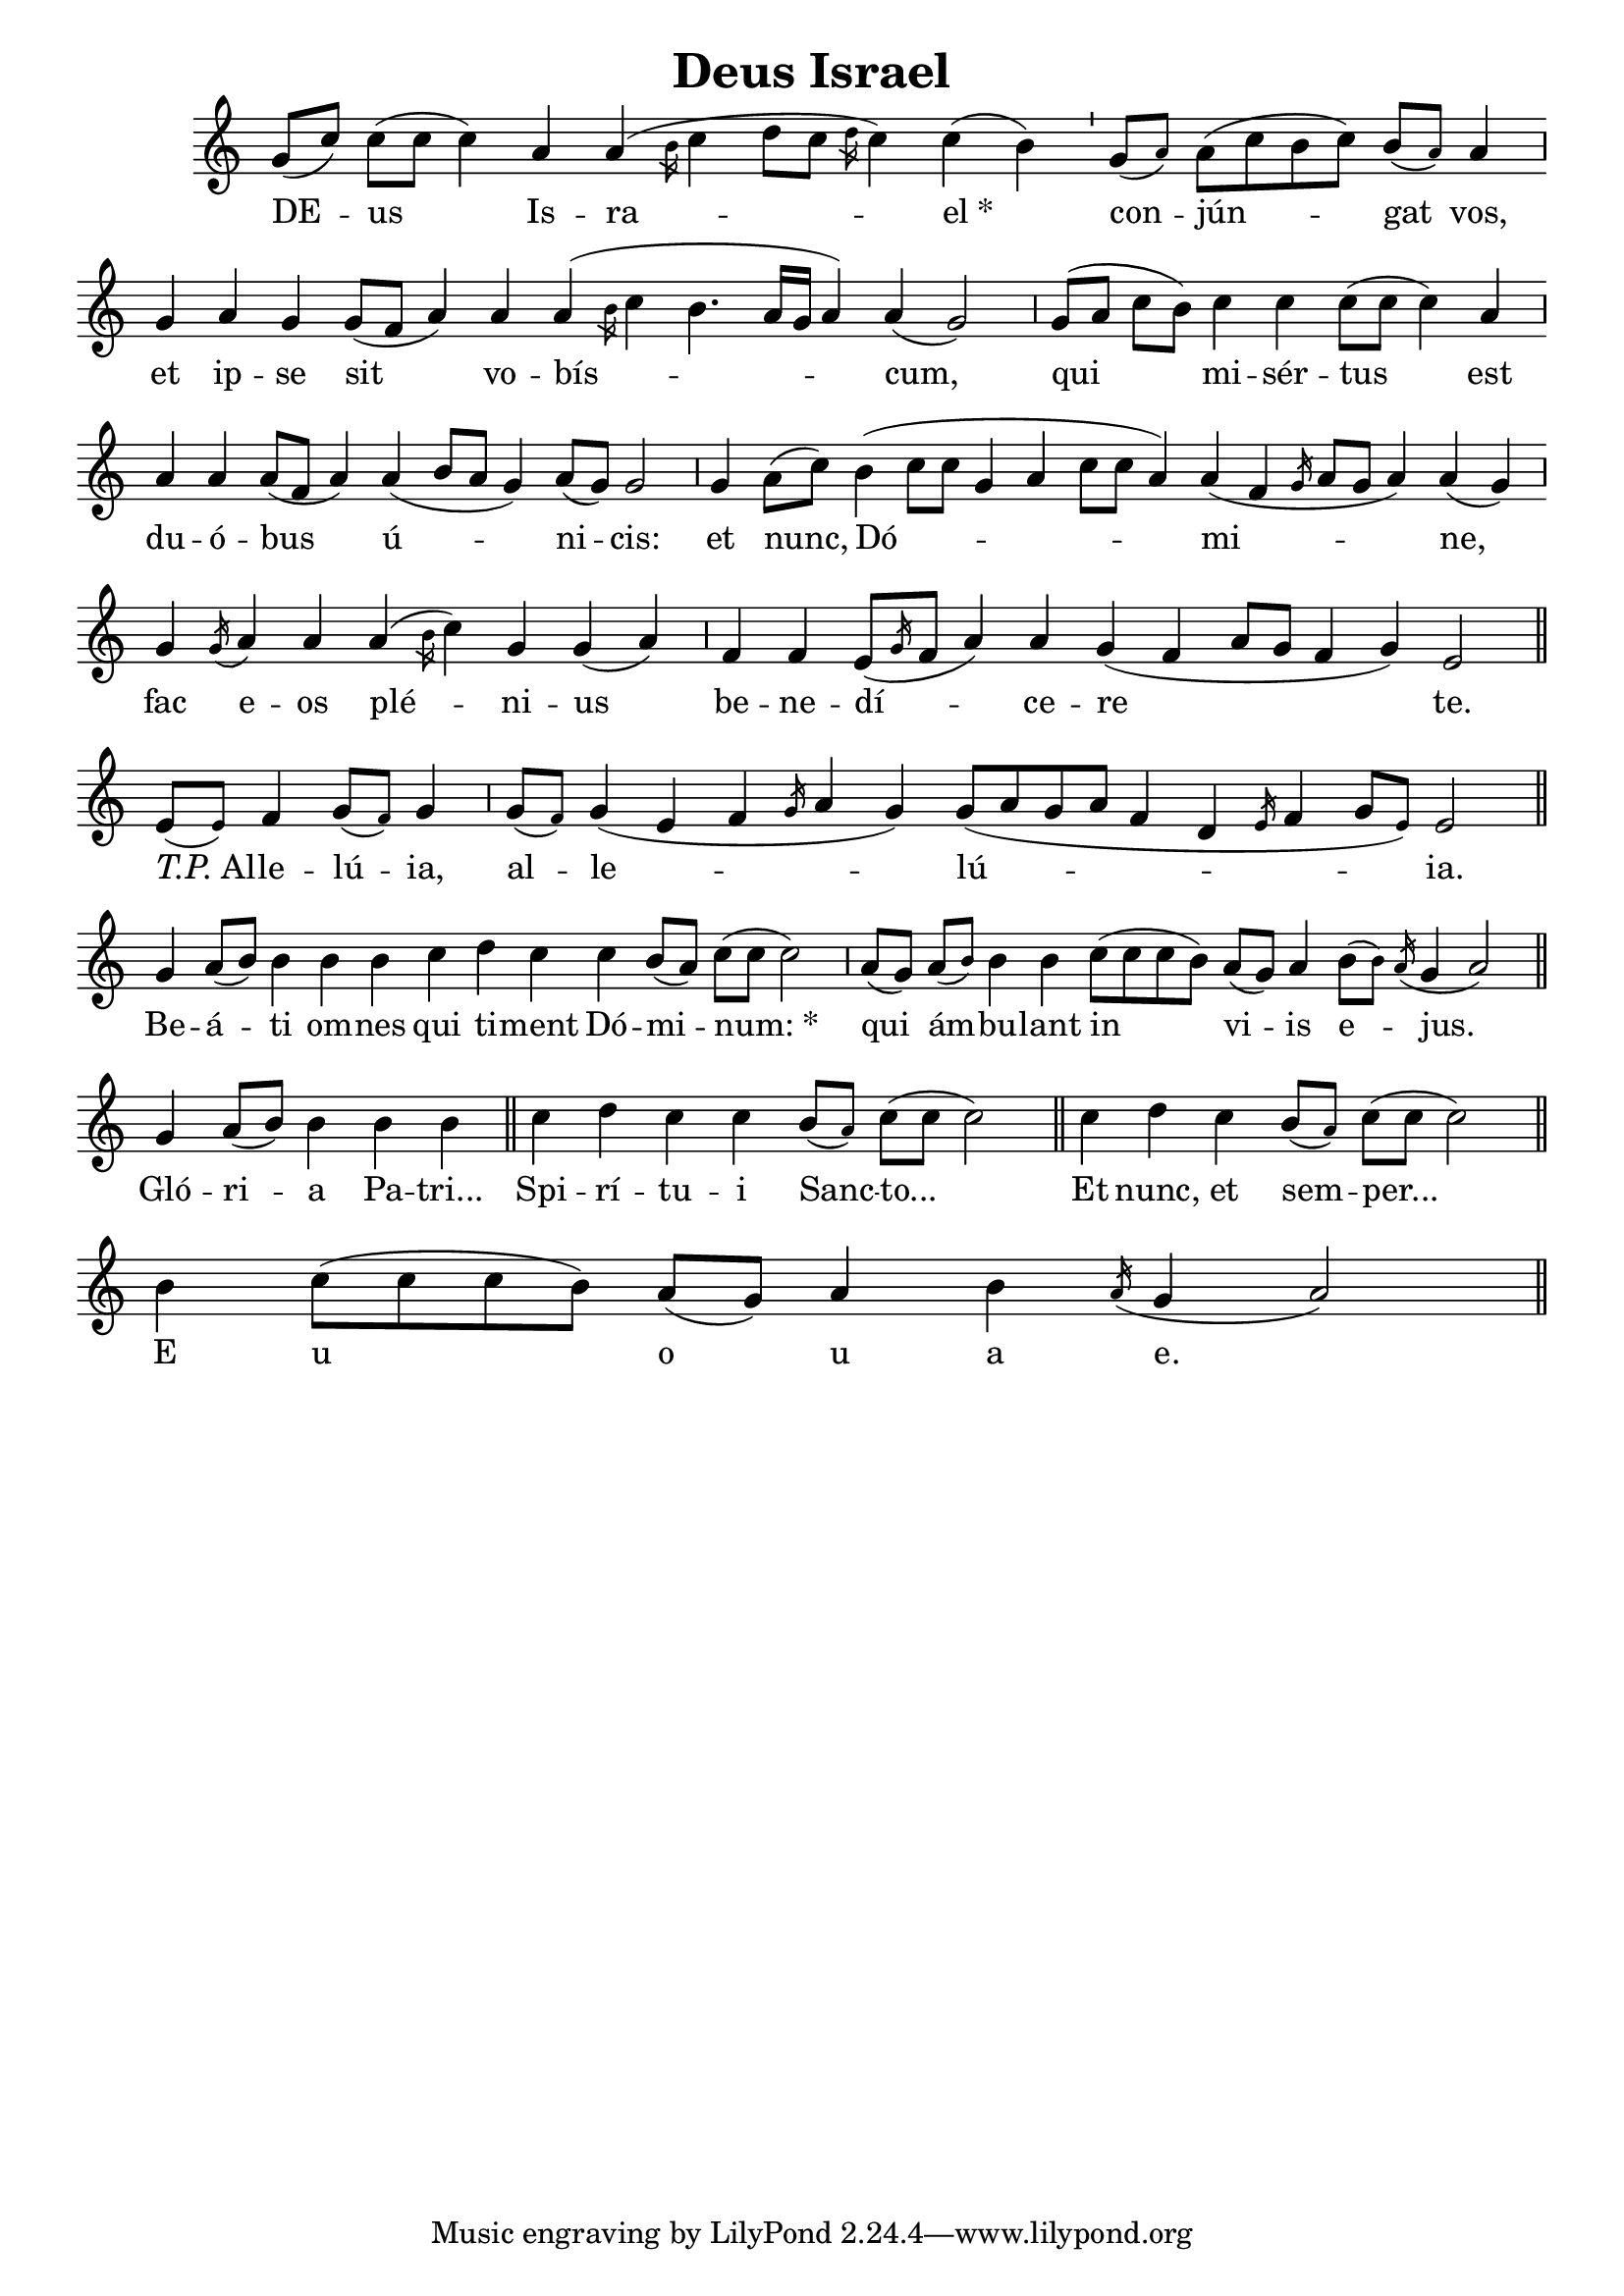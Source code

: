 \version "2.24.3"

\header {
  title = "Deus Israel"
}

global = {
  \key c \major
  \cadenzaOn
  \omit Staff.TimeSignature
}

melody = \relative c'' {
  \global
  g8([ c]) c([ c] c4) a a( \slashedGrace{ \stemNeutral b16} c4 d8[ c] \slashedGrace{ \stemNeutral d16} c4) c( b) \bar "'"
  g8([ \tweak #'font-size #-3 a]) a([ c b c]) b([ \tweak #'font-size #-3 a]) a4 \bar "," \break
  g4 a g g8([ f] a4) a a( \slashedGrace{ \stemNeutral b16} c4 b4. a16[ g] a4) a( g2) \bar ","
  g8([ a] c[ b]) c4 c c8([ c] c4) a \bar "," \break
  a4 a a8([ f] a4) a4( b8[ a] g4) a8([ g]) g2 \bar ","
  g4 a8([ c]) b4( c8[ c] g4 a c8[ c] a4) a4( f \slashedGrace{ \stemNeutral g16} a8[ g] a4) a4( g) \bar "," \break
  g4 \slashedGrace g16( a4) a a( \slashedGrace{ \stemNeutral b16} c4) g g( a) \bar ","
  f4 f e8([ \slashedGrace{ \stemNeutral g16} f8] a4) a g( f a8[ g] f4 g) e2 \bar "||" \break
  
  e8([ \tweak #'font-size #-3 e]) f4 g8([ \tweak #'font-size #-3 f]) g4 \bar ","
  g8([ \tweak #'font-size #-3 f]) g4( e f \slashedGrace{ \stemNeutral g16} a4 g) g8([ a g a] f4 d \slashedGrace{ \stemNeutral e16} f4 g8[ \tweak #'font-size #-3 e]) e2 \bar "||" \break
  g4 a8([ b]) b4 b b c d c c b8([ a]) c([ c] c2) \bar ","
  a8([ g]) a([ \tweak #'font-size #-3 b]) b4 b c8([ c c b]) a([ g]) a4 b8([ \tweak #'font-size #-3 b]) \slashedGrace a16( g4 a2) \bar "||" \break
  
  g4 a8([ b]) b4 b b \bar "||"
  c4 d c c b8([ \tweak #'font-size #-3 a]) c([ c] c2) \bar "||"
  c4 d c b8([ \tweak #'font-size #-3 a]) c([ c] c2) \bar "||" \break
  b4 c8([ c c b]) a([ g]) a4 b \slashedGrace a16( g4 a2) \bar "||" \break
}

text = \lyricmode {
  DE -- us Is -- ra -- \markup {"el" *}
  con -- jún -- gat vos,
  et ip -- se sit vo -- bís -- cum,
  qui mi -- sér -- tus est
  du -- ó -- bus ú -- ni -- cis:
  et nunc, Dó -- mi -- ne,
  fac e -- os plé -- ni -- us
  be -- ne -- dí -- ce -- re te.
  \markup{ \italic T.P. "Al"} -- le -- lú -- ia,
  al -- le -- lú -- ia.
  
  Be -- á -- ti om -- nes qui ti -- ment Dó -- mi -- \markup{"num:" *}
  qui ám -- bu -- lant in vi -- is e -- jus.
  
  Gló -- ri -- a Pa -- tri...
  Spi -- rí -- tu -- i Sanc -- to...
  Et nunc, et sem -- per...
  E u o u a e.
}

\score {
  <<
  \new Staff {
    \context Voice = "vocal" { \melody }
  }
  \new Lyrics \lyricsto "vocal" \text
  >>
}
% generated from https://github.com/AlexHarter/gabc-to-ly

